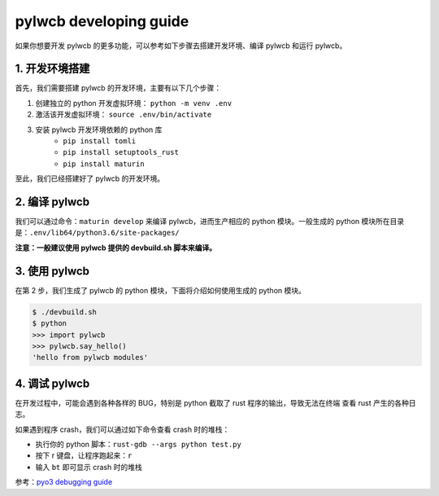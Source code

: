 



pylwcb developing guide
=======================

如果你想要开发 pylwcb 的更多功能，可以参考如下步骤去搭建开发环境、编译 pylwcb 和运行 pylwcb。


1. 开发环境搭建
------------------------

首先，我们需要搭建 pylwcb 的开发环境，主要有以下几个步骤：

1. 创建独立的 python 开发虚拟环境： ``python -m venv .env``

2. 激活该开发虚拟环境： ``source .env/bin/activate``

3. 安装 pylwcb 开发环境依赖的 python 库
    - ``pip install tomli``
    - ``pip install setuptools_rust``
    - ``pip install maturin``

至此，我们已经搭建好了 pylwcb 的开发环境。


2. 编译 pylwcb 
------------------------

我们可以通过命令：``maturin develop`` 来编译 pylwcb，进而生产相应的 python 模块。一般生成的
python 模块所在目录是：``.env/lib64/python3.6/site-packages/``

**注意：一般建议使用 pylwcb 提供的 devbuild.sh 脚本来编译。**


3. 使用 pylwcb 
------------------------

在第 2 步，我们生成了 pylwcb 的 python 模块，下面将介绍如何使用生成的 python 模块。 

.. code-block:: shell

    $ ./devbuild.sh 
    $ python
    >>> import pylwcb
    >>> pylwcb.say_hello()
    'hello from pylwcb modules'

4. 调试 pylwcb 
------------------------

在开发过程中，可能会遇到各种各样的 BUG，特别是 python 截取了 rust 程序的输出，导致无法在终端
查看 rust 产生的各种日志。

如果遇到程序 crash，我们可以通过如下命令查看 crash 时的堆栈：

- 执行你的 python 脚本：``rust-gdb --args python test.py``

- 按下 r 键盘，让程序跑起来：``r``

- 输入 ``bt`` 即可显示 crash 时的堆栈 

参考：`pyo3 debugging guide <https://pyo3.rs/v0.18.1/debugging>`_ 

